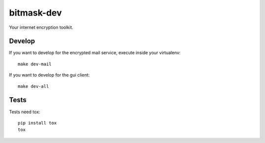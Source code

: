 bitmask-dev
===========
Your internet encryption toolkit.

Develop
-------

If you want to develop for the encrypted mail service, execute inside your virtualenv::

  make dev-mail

If you want to develop for the gui client::

  make dev-all

Tests
-----

Tests need tox::

  pip install tox
  tox


